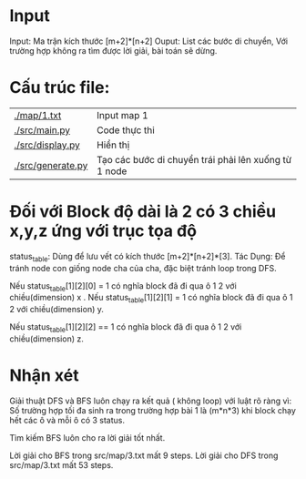 * Input
Input: Ma trận kích thước [m+2]*[n+2]
Ouput: List các bước di chuyển, Với trường hợp không ra tìm được lời giải, bài toán sẽ dừng.
* Cấu trúc file:
| [[./map/1.txt]]       | Input map 1                                          |
| [[./src/main.py]]     | Code thực thi                                        |
| [[./src/display.py]]  | Hiển thị                                             |
| [[./src/generate.py]] | Tạo các bước di chuyển trái phải lên xuống từ 1 node |
* Đối với Block độ dài là 2 có 3 chiều x,y,z ứng với trục tọa độ

status_table: Dùng để lưu vết có kích thước [m+2]*[n+2]*[3].
Tác Dụng: Để tránh node con giống node cha của cha, đặc biệt tránh loop trong DFS.

Nếu status_table[1][2][0] = 1 có nghĩa block đã đi qua ô 1 2 với chiều(dimension) x .
Nếu status_table[1][2][1] = 1 có nghĩa block đã đi qua ô 1 2 với chiều(dimension) y.

Nếu status_table[1][2][2] == 1 có nghĩa block đã đi qua ô 1 2 với chiều(dimension) z.


* Nhận xét

Giải thuật DFS và BFS luôn chạy ra kết quả ( không loop) với luật rõ ràng vì:
Số trường hợp tối đa sinh ra trong trường hợp bài 1 là (m*n*3) khi block chạy hết các ô và mỗi ô có 3 status.

Tìm kiếm BFS luôn cho ra lời giải tốt nhất.

Lời giải cho BFS trong src/map/3.txt mất 9 steps.
Lời giải cho DFS trong src/map/3.txt mất 53 steps.
